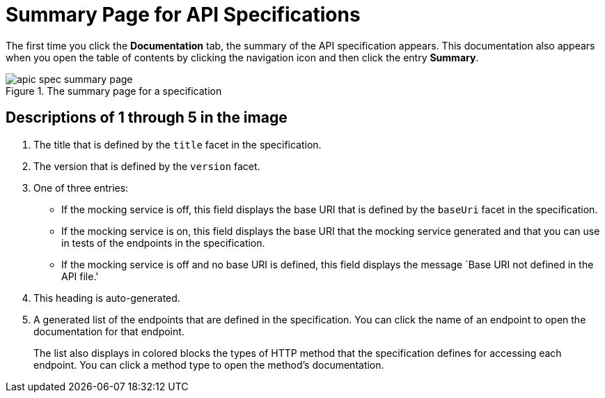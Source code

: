 = Summary Page for API Specifications

The first time you click the *Documentation* tab, the summary of the API specification appears. This documentation also appears when you open the table of contents by clicking the navigation icon and then click the entry *Summary*.


.The summary page for a specification
image::apic-spec-summary-page.png[]

== Descriptions of 1 through 5 in the image

. The title that is defined by the `title` facet in the specification.
. The version that is defined by the `version` facet.
. One of three entries:
+
* If the mocking service is off, this field displays the base URI that is defined by the `baseUri` facet in the specification.
* If the mocking service is on, this field displays the base URI that the mocking service generated and that you can use in tests of the endpoints in the specification.
* If the mocking service is off and no base URI is defined, this field displays the message `Base URI not defined in the API file.'
. This heading is auto-generated.
. A generated list of the endpoints that are defined in the specification. You can click the name of an endpoint to open the documentation for that endpoint.
+
The list also displays in colored blocks the types of HTTP method that the specification defines for accessing each endpoint. You can click a method type to open the method's documentation.
